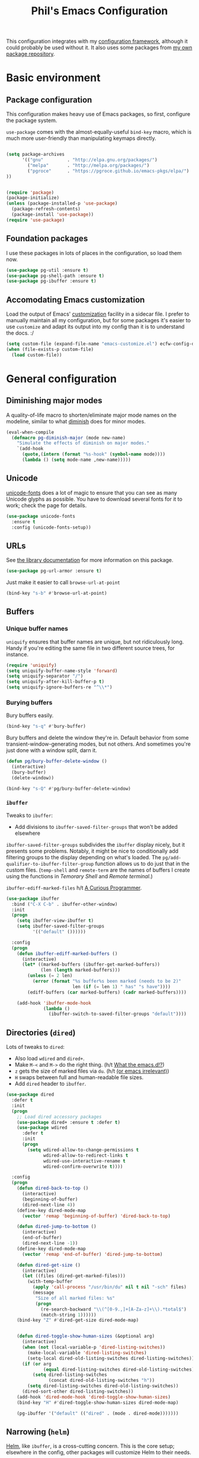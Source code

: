 #+TITLE: Phil's Emacs Configuration

This configuration integrates with my [[https://github.com/pgroce/emacs-config-framework][configuration framework]], although it could probably be used without it. It also uses some packages from [[https://philgroce.github.io/emacs-pkgs/elpa][my own package repository]].

* Basic environment

** Package configuration

This configuration makes heavy use of Emacs packages, so first, configure the package system.

=use-package= comes with the almost-equally-useful =bind-key= macro, which is much more user-friendly than manipulating keymaps directly.


#+BEGIN_SRC emacs-lisp

  (setq package-archives
        '(("gnu"         . "http://elpa.gnu.org/packages/")
          ("melpa"       . "http://melpa.org/packages/")
          ("pgroce"      . "https://pgroce.github.io/emacs-pkgs/elpa/")
  ))


  (require 'package)
  (package-initialize)
  (unless (package-installed-p 'use-package)
    (package-refresh-contents)
    (package-install 'use-package))
  (require 'use-package)
#+END_SRC

** Foundation packages

I use these packages in lots of places in the configuration, so load them now.

#+BEGIN_SRC emacs-lisp
  (use-package pg-util :ensure t)
  (use-package pg-shell-path :ensure t)
  (use-package pg-ibuffer :ensure t)
#+END_SRC

** Accomodating Emacs customization

Load the output of Emacs' [[http://www.gnu.org/software/emacs/manual/html_node/emacs/Easy-Customization.html][customization]] facility in a sidecar file. I prefer to manually maintain all my configuration, but for some packages it's easier to use =customize= and adapt its output into my config than it is to understand the docs. :/

#+BEGIN_SRC emacs-lisp
  (setq custom-file (expand-file-name "emacs-customize.el") ecfw-config-dir)
  (when (file-exists-p custom-file)
    (load custom-file))
#+END_SRC


* General configuration

** Diminishing major modes

A quality-of-life macro to shorten/eliminate major mode names on the modeline, similar to what [[https://github.com/emacsmirror/diminish][diminish]] does for minor modes.

#+BEGIN_SRC emacs-lisp
  (eval-when-compile
    (defmacro pg-diminish-major (mode new-name)
      "Simulate the effects of diminish on major modes."
      `(add-hook
        (quote,(intern (format "%s-hook" (symbol-name mode))))
        (lambda () (setq mode-name ,new-name)))))
#+END_SRC

** Unicode
[[https://github.com/rolandwalker/unicode-fonts][unicode-fonts]] does a lot of magic to ensure that you can see as many Unicode glyphs as possible. You have to download several fonts for it to work; check the page for details.

#+BEGIN_SRC emacs-lisp
  (use-package unicode-fonts
    :ensure t
    :config (unicode-fonts-setup))
#+END_SRC

** URLs

See [[https://github.com/pgroce/emacs-pkgs/blob/master/pg-url-armor.org][the library documentation]] for more information on this package.

#+BEGIN_SRC emacs-lisp
  (use-package pg-url-armor :ensure t)
#+END_SRC

Just make it easier to call =browse-url-at-point=

#+BEGIN_SRC emacs-lisp
  (bind-key "s-b" #'browse-url-at-point)
#+END_SRC

** Buffers

*** Unique buffer names

=uniquify= ensures that buffer names are unique, but not ridiculously long. Handy if you're editing the same file in two different source trees, for instance.

#+begin_src emacs-lisp
  (require 'uniquify)
  (setq uniquify-buffer-name-style 'forward)
  (setq uniquify-separator "/")
  (setq uniquify-after-kill-buffer-p t)
  (setq uniquify-ignore-buffers-re "^\\*")
#+end_src

*** Burying buffers

Bury buffers easily.

#+begin_src emacs-lisp
  (bind-key "s-q" #'bury-buffer)
#+end_src

Bury buffers and delete the window they're in. Default behavior from some transient-window-generating modes, but not others. And sometimes you're just done with a window split, darn it.

#+BEGIN_SRC emacs-lisp
  (defun pg/bury-buffer-delete-window ()
    (interactive)
    (bury-buffer)
    (delete-window))

  (bind-key "s-Q" #'pg/bury-buffer-delete-window)
#+END_SRC

***  =ibuffer=

Tweaks to =ibuffer=:

 * Add divisions to =ibuffer-saved-filter-groups= that won't be added elsewhere

=ibuffer-saved-filter-groups= subdivides the =ibuffer= display nicely, but it presents some problems. Notably, it might be nice to conditionally add filtering groups to the display depending on what's loaded. The =pg/add-qualifier-to-ibuffer-filter-group= function allows us to do just that in the custom files. (=temp-shell= and =remote-term= are the names of buffers I create using the functions in [[Temorary Shell]] and [[Remote terminal]].)

=ibuffer-ediff-marked-files= h/t [[http://curiousprogrammer.wordpress.com/2009/04/02/ibuffer/][A Curious Programmer]].


#+BEGIN_SRC emacs-lisp
  (use-package ibuffer
    :bind ("C-X C-b" . ibuffer-other-window)
    :init
    (progn
      (setq ibuffer-view-ibuffer t)
      (setq ibuffer-saved-filter-groups
            '(("default" ())))))

    :config
    (progn
      (defun ibuffer-ediff-marked-buffers ()
        (interactive)
        (let* ((marked-buffers (ibuffer-get-marked-buffers))
               (len (length marked-buffers)))
          (unless (= 2 len)
            (error (format "%s buffer%s been marked (needs to be 2)"
                           len (if (= len 1) " has" "s have"))))
          (ediff-buffers (car marked-buffers) (cadr marked-buffers))))

      (add-hook 'ibuffer-mode-hook
                (lambda ()
                  (ibuffer-switch-to-saved-filter-groups "default"))))
#+END_SRC


** Directories (=dired=)

Lots of tweaks to =dired=:

   * Also load =wdired= and =dired+=.
   * Make =M-<= and =M->= do the right thing. (h/t [[http://whattheemacsd.com//setup-dired.el-02.html][What the emacs.d!?]])
   * =z= gets the size of marked files via =du=. (h/t [[http://oremacs.com/2015/01/12/dired-file-size/][(or emacs irrelevant)]])
   * =H= swaps between full and human-readable file sizes.
   * Add =dired= header to =ibuffer=.

#+BEGIN_SRC emacs-lisp
  (use-package dired
    :defer t
    :init
    (progn
      ;; Load dired accessory packages
      (use-package dired+ :ensure t :defer t)
      (use-package wdired
        :defer t
        :init
        (progn
          (setq wdired-allow-to-change-permissions t
                wdired-allow-to-redirect-links t
                wdired-use-interactive-rename t
                wdired-confirm-overwrite t))))

    :config
    (progn
      (defun dired-back-to-top ()
        (interactive)
        (beginning-of-buffer)
        (dired-next-line 4))
      (define-key dired-mode-map
        (vector 'remap 'beginning-of-buffer) 'dired-back-to-top)

      (defun dired-jump-to-bottom ()
        (interactive)
        (end-of-buffer)
        (dired-next-line -1))
      (define-key dired-mode-map
        (vector 'remap 'end-of-buffer) 'dired-jump-to-bottom)

      (defun dired-get-size ()
        (interactive)
        (let ((files (dired-get-marked-files)))
          (with-temp-buffer
            (apply 'call-process "/usr/bin/du" nil t nil "-sch" files)
            (message
             "Size of all marked files: %s"
             (progn
               (re-search-backward "\\(^[0-9.,]+[A-Za-z]+\\).*total$")
               (match-string 1))))))
      (bind-key "Z" #'dired-get-size dired-mode-map)


      (defun dired-toggle-show-human-sizes (&optional arg)
        (interactive)
        (when (not (local-variable-p 'dired-listing-switches))
          (make-local-variable 'dired-listing-switches)
          (setq-local dired-old-listing-switches dired-listing-switches))
        (if (or arg
                (equal dired-listing-switches dired-old-listing-switches))
            (setq dired-listing-switches
                  (concat dired-old-listing-switches "h"))
          (setq dired-listing-switches dired-old-listing-switches))
        (dired-sort-other dired-listing-switches))
      (add-hook 'dired-mode-hook 'dired-toggle-show-human-sizes)
      (bind-key "H" #'dired-toggle-show-human-sizes dired-mode-map)

      (pg-ibuffer '("default" (("dired" . (mode . dired-mode)))))))
#+END_SRC

** Narrowing (=helm=)

[[https://github.com/emacs-helm/helm][Helm]], like =ibuffer=, is a cross-cutting concern. This is the core setup; elsewhere in the config, other packages will customize Helm to their needs.

#+BEGIN_SRC emacs-lisp
  (use-package helm
    :defer t
    :ensure t
    :diminish helm-mode
    :init (use-package helm-swoop
            :bind ("M-1" . helm-swoop))
    :config
    (progn
      (require 'helm-config)
      (bind-key "<tab" #'helm-execute-persistent-action helm-map)
      (bind-key "C-i" #'helm-execute-persistent-action helm-map)
      (bind-key "C-z" #'helm-select-action helm-map)
      (bind-key "M-x" #'helm-M-x)
      (bind-key "C-x C-f" #'helm-find-files)
      (helm-mode 1)))
#+END_SRC



** Small things
*** =expand-region=

[[https://github.com/magnars/expand-region.el][expand-region]] expands the existing selection to the next largest semantic unit (character, word, sentence, paragraph; character, word, string, function; etc.) It is useful magic.

I have it bound to =M-2= as part of an ergonomic trifecta of keys: =M-1= is bound to =helm-swoop= and =M-3= is bound to =mc/mark-all-dwim=, so I can select things quickly with =M-2= and quickly either search for them or operate on all instance of them in a file.

#+BEGIN_SRC emacs-lisp
  (use-package expand-region
    :ensure t
    :bind ("M-2" . er/expand-region))
#+END_SRC

*** =multiple-cursors=

As I said above, bound to =M-3= because I'm just so clever.

#+BEGIN_SRC emacs-lisp
  (use-package multiple-cursors
    :ensure t
    :bind (("M-3" . mc/mark-all-dwim)))
#+END_SRC

*** Kaomoji
The most important part of my configuration file. :) There's probably a way to do this with abbreviations or (gag) YASnippet, but this works and doesn't require much research.

#+BEGIN_SRC emacs-lisp
  (defmacro pg/make-insert-command (cmd-name to-insert)
    `(defun ,cmd-name () (interactive) (insert ,to-insert)))
#+END_SRC

**** =shrug=/=welp=

I guess the canonical name for this is =shrug=.

#+BEGIN_SRC emacs-lisp
  (defun welp ()
    "Insert complicated but hugely important string into buffer."
    (interactive)
    (insert "¯\\_(ツ)_/¯"))
  (defalias 'shrug 'welp)
#+END_SRC

**** =table-flip=

#+BEGIN_SRC emacs-lisp
  (defun table-flip ()
      "Insert complicated but hugely important string into buffer."
      (interactive)
      (insert "(╯°□°）╯︵ ┻━┻"))
#+END_SRC

**** =eyes=

#+BEGIN_SRC emacs-lisp
  (defun eyes ()
      "Insert complicated but hugely important string into buffer."
      (interactive)
      (insert "👀"))
#+END_SRC


*** One(ish)-liners

Put all backups in one place.

#+begin_src emacs-lisp
  (setq backup-directory-alist '(("." . "~/.emacs.d/backup")))
#+end_src

Inhibit splash screen.

#+BEGIN_SRC emacs-lisp
  (setq inhibit-splash-screen t)
#+END_SRC

Never insert tabs.

#+begin_src emacs-lisp
  (setq-default indent-tabs-mode nil)
#+end_src

Delete trailing white space.

#+begin_src emacs-lisp
  (add-hook 'before-save-hook 'delete-trailing-whitespace)
#+end_src

Substitute "yes/no" prompts with "y/n" prompts.

#+begin_src emacs-lisp
  (fset 'yes-or-no-p 'y-or-n-p)
#+end_src

Yes, I know it's a large file. Open it anyway.

#+begin_src emacs-lisp
  (setq large-file-warning-threshold nil)
#+end_src

=narrow-to-region= is disabled by default, because the behavior is potentially scary to new users. I use it enough for that to be worth changing.

#+begin_src emacs-lisp
  (put 'narrow-to-region 'disabled nil)
#+end_src

When I run =man=, use the frame I'm in when I run it, so I can scroll and whatnot.

#+BEGIN_SRC emacs-lisp
  (setq Man-notify-method 'pushy)
#+END_SRC

Enable [[https://www.gnu.org/software/emacs/manual/html_node/emacs/Window-Convenience.html][winner-mode]].

#+BEGIN_SRC emacs-lisp
  (winner-mode 1)
#+END_SRC

Make =split-sensibly= split, er, more sensibly

#+BEGIN_SRC emacs-lisp
  ;;; Original value: 80
  (setq split-height-threshold nil)
#+END_SRC

Disable version control on tramp, to speed it up

#+BEGIN_SRC emacs-lisp
  (setq vc-ignore-dir-regexp
        (format "\\(%s\\)\\|\\(%s\\)"
                vc-ignore-dir-regexp
                tramp-file-name-regexp))
#+END_SRC

Save command history and some other variables.

#+BEGIN_SRC emacs-lisp
  (setq savehist-additional-variables '(kill-ring search-ring regexp-search-ring))
  (savehist-mode 1)
#+END_SRC



* General terminal configurations

Emacs extends the notion of the terminal (like xterm or VT-220 terminals) to include the GUI versions that run on GTK, Windows, OS X, etc.

=pg-terminal-config= provides macros we use later to conditionally execute code for different terminals.

#+BEGIN_SRC emacs-lisp
  (use-package pg-terminal :ensure t)
#+END_SRC

Configuration of each terminal is done in [[Customizing platforms]], below.

** GUI Customizations


*** Clean frames

Customize the GUI frame look and feel the way I want it.

#+begin_src emacs-lisp
  (defun pg-clean-frames ()
    (tool-bar-mode -1)
    (scroll-bar-mode -1)
    (transient-mark-mode -1)
    (setq inhibit-splash-screen t)
    (show-paren-mode 1)
    (column-number-mode)

    (pg-util-alist-update 'window-system-default-frame-alist
                          '((nil (menu-bar-lines . 0)
                                 (tool-bar-lines . 0)))))
#+end_src

*** Navigation

I always bind =super= to the right alt key, so these keybinds are pretty effective ways to quickly travel between windows and frames. Basically just hold down right-alt and move up and down to go between windows, and left and right to go between frames.

#+begin_src emacs-lisp
  (defun pg-prev-frame () (interactive) (other-frame 1))
  (defun pg-next-frame () (interactive) (other-frame -1))

  (defun pg-navigate-frames ()
    (global-set-key (kbd "<s-right>") 'pg-next-frame)
    (global-set-key (kbd "<s-left>") 'pg-prev-frame))

  (defun pg-prev-window () (interactive) (other-window -1))
  (defun pg-next-window () (interactive) (other-window 1))

  (defun pg-navigate-windows ()
    (global-set-key (kbd "<s-up>") 'pg-prev-window)
    (global-set-key (kbd "<s-down>") 'pg-next-window))
#+end_src





** Plain ol' terminal

These changes apply to every terminal-based Emacs I care about.

#+BEGIN_SRC emacs-lisp
  (pg-terminal-t
   (pg-clean-frames)
   (pg-navigate-frames)
   (pg-navigate-windows))
#+END_SRC


* Customizing workflows

** Text processing

*** Plain Text (=.txt=)

#+BEGIN_SRC emacs-lisp
  (add-to-list 'auto-mode-alist
               '("\\.txt$" . (lambda ()
                               (visual-line-mode)
                               (flyspell-mode))))

  (pg-ibuffer '("default" (("text" . (or
                                      (mode . text-mode)
                                      (mode . fundamental-mode)
                                      (mode . visual-line-mode))))))

#+END_SRC



*** TeX/LaTeX

You will obviously need TeX/LaTeX installed on your machine for this to be valuable. (And =texbin= will need to be in =exec-path=. How that happens is platform-specific

Enable previewing of LaTeX files.

#+BEGIN_SRC emacs-lisp
(use-package preview-latex)
#+END_SRC

Make =ibuffer= TeX-aware.

#+BEGIN_SRC emacs-lisp
  (pg-ibuffer '("default" (("TeX" (or
                                   (mode . tex-mode)
                                   (mode . latex-mode))))))
#+END_SRC


*** reStructuredText (=.rst=)

#+BEGIN_SRC emacs-lisp
  (add-to-list 'auto-mode-alist
               '("\\.rst$" . (lambda ()
                               (rst-mode)
                               (visual-line-mode)
                               (flyspell-mode))))

  (pg-ibuffer '("default" (("ReST" (mode . rst-mode)))))
#+END_SRC

*** XML and HTML

[[http://www.thaiopensource.com/nxml-mode/][nXML mode]] is marvelous. I use it to edit XML. I used to use it for HTML, too, but now I prefer =sgml-mode=.

#+BEGIN_SRC emacs-lisp
  (use-package nxml-mode
    :mode (("\\.xml$" . nxml-mode))
    :config
    (pg-ibuffer '("default" (("XML" (mode . nxml-mode))))))



  (use-package sgml-mode
    :mode (("\\.html$" . html-mode))
    :config
    (pg-ibuffer '("default" (("HTML" (mode . sgml-mode))))))
#+END_SRC


*** JSON

#+BEGIN_SRC emacs-lisp
  (use-package json-mode :ensure t)
#+END_SRC

*** Markdown

#+BEGIN_SRC emacs-lisp
  (use-package markdown-mode
    :ensure t
    :mode (("\\.md$" . markdown-mode))
    :config
    (progn
      (add-hook 'markdown-mode-hook 'visual-line-mode)))
#+END_SRC



** Programming

*** Compilation buffers

If I click on an error in =*compilation*= and the file is already open in a frame, don't re-open it in a new frame.

#+BEGIN_SRC emacs-lisp
  (setq display-buffer-reuse-frames t)
#+END_SRC

Cycle through compilation buffer-naming strategies (currently the default–reuse =*compilation*= everywhere–and creating one compile buffer per buffer in which =compile= was invoked.

#+BEGIN_SRC emacs-lisp
  (use-package pg-compile-buffers :ensure t)
#+END_SRC

* Customizing platforms

** OS X

Everything in this section goes in =darwin.el= and gets executed only on OS X systems.

This config pretty much assumes you run [[https://brew.sh/][Homebrew]].

*** General customizations

I don't wrap these in =pg-terminal-ns= because they're OS X-specific, not strictly ns-specific. (I dunno, maybe I'll run this on Gnustep someday.)

**** Use =mdfind= as =locate=

On many Unix systems, the =locate= command will run the system =locate= command to search a pre-compiled file database for a file. On OS X, the =mdfind= command (which searches Spotlight) has sufficiently similar syntax that it can be used instead.

#+BEGIN_SRC emacs-lisp
  (setq locate-command "mdfind")
#+END_SRC

**** GNU =ls=

OS X =ls= is not GNU, so use =gls= (the version of =ls= from GNU Coreutils) on the Mac instead of =/bin/ls=, because the GNU version supports dired better. (Make sure it's installed via MacPorts, Homebrew, etc.)

#+BEGIN_SRC emacs-lisp
  (if (= 0 (shell-command "which gls"))
      (setq insert-directory-program "gls")
    (message "Pro-tip: Install 'gls' ('brew install coreutils') for a better dired experience."))
#+END_SRC


**** Set =TMPDIR= to something short

OS X has horrible long temporary directory paths that sometimes exceed the lengths some applications are expecting. Just use =/tmp=

#+BEGIN_SRC emacs-lisp
  (setenv "TMPDIR" "/tmp")
#+END_SRC


*** =ns= terminal configuration


**** Decontaminate =super= keybindings

The =ns= Emacs port adds a number of keybindings to =super= in an attempt to make Emacs feel like a NeXTStep/Mac application.

I'd rather use the Emacs style of interaction, because I've learned it already and because I can find better uses for =super=. (Most of these bindings are harmless, but a few, like =s-q= running =save-buffers-kill-emacs=, are infuriating.)

Furthermore, I like to put my own bindings on =super=.

Therefore, kill it all with fire.

#+BEGIN_SRC emacs-lisp :tangle darwin.el
  (pg-terminal-ns
   (global-unset-key (kbd "M-s-h"))
   (global-unset-key (kbd "s-,"))
   (global-unset-key (kbd "s-'"))
   (global-unset-key (kbd "s-`"))
   (global-unset-key (kbd "s-~"))
   (global-unset-key (kbd "s--"))
   (global-unset-key (kbd "s-:"))
   (global-unset-key (kbd "s-?"))
   (global-unset-key (kbd "s-^"))
   (global-unset-key (kbd "s-&"))
   (global-unset-key (kbd "s-C"))
   (global-unset-key (kbd "s-D"))
   (global-unset-key (kbd "s-E"))
   (global-unset-key (kbd "s-L"))
   (global-unset-key (kbd "s-M"))
   (global-unset-key (kbd "s-S"))
   (global-unset-key (kbd "s-a"))
   (global-unset-key (kbd "s-c"))
   (global-unset-key (kbd "s-d"))
   (global-unset-key (kbd "s-e"))
   (global-unset-key (kbd "s-f"))
   (global-unset-key (kbd "s-g"))
   (global-unset-key (kbd "s-h"))
   (global-unset-key (kbd "s-H"))
   (global-unset-key (kbd "s-j"))
   (global-unset-key (kbd "s-k"))
   (global-unset-key (kbd "s-l"))
   (global-unset-key (kbd "s-m"))
   (global-unset-key (kbd "s-n"))
   (global-unset-key (kbd "s-o"))
   (global-unset-key (kbd "s-p"))
   (global-unset-key (kbd "s-q"))
   (global-unset-key (kbd "s-s"))
   (global-unset-key (kbd "s-t"))
   (global-unset-key (kbd "s-u"))
   (global-unset-key (kbd "s-v"))
   (global-unset-key (kbd "s-w"))
   (global-unset-key (kbd "s-x"))
   (global-unset-key (kbd "s-y"))
   (global-unset-key (kbd "s-z"))
   (global-unset-key (kbd "s-|"))
   (global-unset-key (kbd "s-<kp-bar>"))
   (global-unset-key (kbd "s-<right>"))
   (global-unset-key (kbd "s-<left>")))
#+END_SRC

**** GUI setup

Use the navigation functions defined in the general configuration in OS X GUI Emacs.

#+BEGIN_SRC emacs-lisp :tangle darwin.el
  (pg-terminal-ns
   (pg-clean-frames)
   (pg-navigate-frames)
   (pg-navigate-windows))
#+END_SRC

**** Keyboard/mouse setup

***** Modifier keys

Make left command =meta=, and make right alt and right command =super=. (I should experiment with right command being =hyper=, but haven't so far.)

#+BEGIN_SRC emacs-lisp :tangle darwin.el

  (pg-terminal-ns
   (setq ns-right-control-modifier 'super)
   (setq ns-option-modifier  nil)
   (setq ns-right-option-modifier  'super)
   (setq ns-command-modifier 'meta))
#+END_SRC

***** Restore mouse wheel

The mouse wheel setup will get clobbered when using a daemon, due to the different order in which things start up. This restores it.

#+begin_src emacs-lisp :tangle darwin.el
  (pg-terminal-ns
   (when (daemonp)
     (progn
       (setq-default mouse-wheel-down-event 'wheel-up
                     mouse-wheel-up-event 'wheel-down)
       (global-set-key (kbd "<wheel-up>") 'mwheel-scroll)
       (global-set-key (kbd "<wheel-down>") 'mwheel-scroll))))
#+end_src




* Integrations with external tools

** =pdf-tools=

#+BEGIN_SRC emacs-lisp :tangle darwin.el
  (if (= 0 (shell-command "which epdfinfo"))
      (use-package pdf-tools :ensure t)
    (message "Pro-tip: Install pdf-tools (e.g., 'brew install pdf-tools') for better PDF experience."))
#+END_SRC


** LaTeX

#+BEGIN_SRC emacs-lisp :tangle darwin.el
  (if (file-exists-p "/Library/TeX/texbin")
      (pg-shell-path-append "/Library/Tex/texbin")
    (message "Pro-tip: Install Tex (or MacTeX) for a better LaTeX experience"))
#+END_SRC
